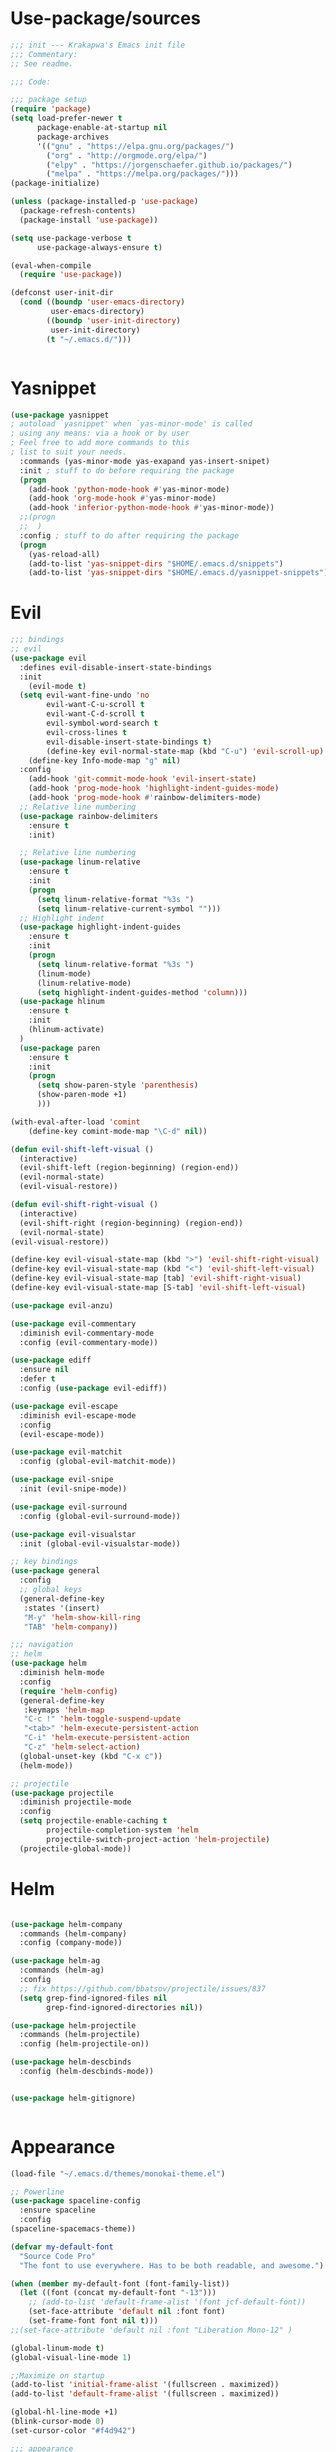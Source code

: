 * Use-package/sources
#+begin_src emacs-lisp :tangle yes
;;; init --- Krakapwa's Emacs init file
;;; Commentary:
;; See readme.

;;; Code:

;;; package setup
(require 'package)
(setq load-prefer-newer t
      package-enable-at-startup nil
      package-archives
      '(("gnu" . "https://elpa.gnu.org/packages/")
        ("org" . "http://orgmode.org/elpa/")
        ("elpy" . "https://jorgenschaefer.github.io/packages/")
        ("melpa" . "https://melpa.org/packages/")))
(package-initialize)

(unless (package-installed-p 'use-package)
  (package-refresh-contents)
  (package-install 'use-package))

(setq use-package-verbose t
      use-package-always-ensure t)

(eval-when-compile
  (require 'use-package))

(defconst user-init-dir
  (cond ((boundp 'user-emacs-directory)
         user-emacs-directory)
        ((boundp 'user-init-directory)
         user-init-directory)
        (t "~/.emacs.d/")))


#+end_src
* Yasnippet
#+begin_src emacs-lisp :tangle yes
(use-package yasnippet
; autoload `yasnippet' when `yas-minor-mode' is called
; using any means: via a hook or by user
; Feel free to add more commands to this
; list to suit your needs.
  :commands (yas-minor-mode yas-exapand yas-insert-snipet)
  :init ; stuff to do before requiring the package
  (progn
    (add-hook 'python-mode-hook #'yas-minor-mode)
    (add-hook 'org-mode-hook #'yas-minor-mode)
    (add-hook 'inferior-python-mode-hook #'yas-minor-mode))
  ;;(progn
  ;;  )
  :config ; stuff to do after requiring the package
  (progn
    (yas-reload-all)
    (add-to-list 'yas-snippet-dirs "$HOME/.emacs.d/snippets")
    (add-to-list 'yas-snippet-dirs "$HOME/.emacs.d/yasnippet-snippets")))
#+end_src

* Evil
#+begin_src emacs-lisp :tangle yes
;;; bindings
;; evil
(use-package evil
  :defines evil-disable-insert-state-bindings
  :init
    (evil-mode t)
  (setq evil-want-fine-undo 'no
        evil-want-C-u-scroll t
        evil-want-C-d-scroll t
        evil-symbol-word-search t
        evil-cross-lines t
        evil-disable-insert-state-bindings t)
        (define-key evil-normal-state-map (kbd "C-u") 'evil-scroll-up)
    (define-key Info-mode-map "g" nil)
  :config
    (add-hook 'git-commit-mode-hook 'evil-insert-state)
    (add-hook 'prog-mode-hook 'highlight-indent-guides-mode)
    (add-hook 'prog-mode-hook #'rainbow-delimiters-mode)
  ;; Relative line numbering
  (use-package rainbow-delimiters
    :ensure t
    :init)

  ;; Relative line numbering
  (use-package linum-relative
    :ensure t
    :init
    (progn
      (setq linum-relative-format "%3s ")
      (setq linum-relative-current-symbol "")))
  ;; Highlight indent
  (use-package highlight-indent-guides
    :ensure t
    :init
    (progn
      (setq linum-relative-format "%3s ")
      (linum-mode)
      (linum-relative-mode)
      (setq highlight-indent-guides-method 'column)))
  (use-package hlinum
    :ensure t
    :init
    (hlinum-activate)
  )
  (use-package paren
    :ensure t
    :init
    (progn
      (setq show-paren-style 'parenthesis)
      (show-paren-mode +1)
      )))

(with-eval-after-load 'comint
    (define-key comint-mode-map "\C-d" nil))

(defun evil-shift-left-visual ()
  (interactive)
  (evil-shift-left (region-beginning) (region-end))
  (evil-normal-state)
  (evil-visual-restore))

(defun evil-shift-right-visual ()
  (interactive)
  (evil-shift-right (region-beginning) (region-end))
  (evil-normal-state)
(evil-visual-restore))

(define-key evil-visual-state-map (kbd ">") 'evil-shift-right-visual)
(define-key evil-visual-state-map (kbd "<") 'evil-shift-left-visual)
(define-key evil-visual-state-map [tab] 'evil-shift-right-visual)
(define-key evil-visual-state-map [S-tab] 'evil-shift-left-visual)

(use-package evil-anzu)

(use-package evil-commentary
  :diminish evil-commentary-mode
  :config (evil-commentary-mode))

(use-package ediff
  :ensure nil
  :defer t
  :config (use-package evil-ediff))

(use-package evil-escape
  :diminish evil-escape-mode
  :config
  (evil-escape-mode))

(use-package evil-matchit
  :config (global-evil-matchit-mode))

(use-package evil-snipe
  :init (evil-snipe-mode))

(use-package evil-surround
  :config (global-evil-surround-mode))

(use-package evil-visualstar
  :init (global-evil-visualstar-mode))

;; key bindings
(use-package general
  :config
  ;; global keys
  (general-define-key
   :states '(insert)
   "M-y" 'helm-show-kill-ring
   "TAB" 'helm-company))

;;; navigation
;; helm
(use-package helm
  :diminish helm-mode
  :config
  (require 'helm-config)
  (general-define-key
   :keymaps 'helm-map
   "C-c !" 'helm-toggle-suspend-update
   "<tab>" 'helm-execute-persistent-action
   "C-i" 'helm-execute-persistent-action
   "C-z" 'helm-select-action)
  (global-unset-key (kbd "C-x c"))
  (helm-mode))

;; projectile
(use-package projectile
  :diminish projectile-mode
  :config
  (setq projectile-enable-caching t
        projectile-completion-system 'helm
        projectile-switch-project-action 'helm-projectile)
  (projectile-global-mode))

#+end_src
* Helm
#+begin_src emacs-lisp :tangle yes

(use-package helm-company
  :commands (helm-company)
  :config (company-mode))

(use-package helm-ag
  :commands (helm-ag)
  :config
  ;; fix https://github.com/bbatsov/projectile/issues/837
  (setq grep-find-ignored-files nil
        grep-find-ignored-directories nil))

(use-package helm-projectile
  :commands (helm-projectile)
  :config (helm-projectile-on))

(use-package helm-descbinds
  :config (helm-descbinds-mode))


(use-package helm-gitignore)


#+end_src

* Appearance
#+begin_src emacs-lisp :tangle yes
(load-file "~/.emacs.d/themes/monokai-theme.el")

;; Powerline
(use-package spaceline-config
  :ensure spaceline
  :config
(spaceline-spacemacs-theme))

(defvar my-default-font
  "Source Code Pro"
  "The font to use everywhere. Has to be both readable, and awesome.")

(when (member my-default-font (font-family-list))
  (let ((font (concat my-default-font "-13")))
    ;; (add-to-list 'default-frame-alist '(font jcf-default-font))
    (set-face-attribute 'default nil :font font)
    (set-frame-font font nil t)))
;;(set-face-attribute 'default nil :font "Liberation Mono-12" )

(global-linum-mode t)
(global-visual-line-mode 1)

;;Maximize on startup
(add-to-list 'initial-frame-alist '(fullscreen . maximized))
(add-to-list 'default-frame-alist '(fullscreen . maximized))

(global-hl-line-mode +1)
(blink-cursor-mode 0)
(set-cursor-color "#f4d942")

;;; appearance
(if (display-graphic-p)
    (progn
      (tool-bar-mode 0)
      (scroll-bar-mode 0)))

;; more context when scrolling
(setq next-screen-context-lines 4)

;; y/n for yes/no
(defalias 'yes-or-no-p 'y-or-n-p)

;; start week on Monday
(setq calendar-week-start-day 1)

;; window undo/redo
(winner-mode)

;; tabs are truly evil
(setq-default indent-tabs-mode nil)

;; sentences end with one space
(setq sentence-end-double-space nil)

;;; settings
;; enable all commands
(setq disabled-command-function nil)

;; default truncate lines
(setq-default truncate-lines t)

;; disable bell
(setq ring-bell-function 'ignore
      visible-bell t)

;; increase garbage collection threshold
(setq gc-cons-threshold (* 10 1024 1024))

;; inhibit startup message
(setq inhibit-startup-message t)

;; kill settings
(setq save-interprogram-paste-before-kill t
      kill-do-not-save-duplicates t
      kill-whole-line t)

;; repeat mark pop
(setq-default set-mark-command-repeat-pop t)

;; set terminfo
(setq system-uses-terminfo nil)

;;; extensions
;; adaptive word wrapping
(use-package adaptive-wrap
  :config (adaptive-wrap-prefix-mode))




#+end_src
* Org
#+begin_src emacs-lisp :tangle yes
;; org mode extensions

(use-package org
  :general
  (:keymaps 'org-mode-map
    :states '(normal insert emacs)
    :major-mode 'org-mode
    :prefix "SPC"
    :non-normal-prefix "M-SPC"
    :which-key "org"
    "me" 'org-export-dispatch))

(use-package org-plus-contrib
  :mode (("\\.org\\'" . org-mode) ("[0-9]\\{8\\}\\'" . org-mode))
  :init
  (org-babel-do-load-languages
   'org-babel-load-languages
   '((emacs-lisp . t) (gnuplot . t) (C . t) (emacs-lisp . t) (haskell . t)
     (latex . t) (ledger . t) (python . t) (ruby . t) (sh . t)))
  (evil-define-key 'normal org-mode-map (kbd "g x") 'org-open-at-point)
  :config
  (use-package evil-org)
  (use-package org-ref)
  (use-package org-journal
    :commands (org-journal-new-entry))
  (use-package org-pomodoro
    :commands (org-pomodoro))
  (add-hook 'org-mode-hook 'turn-on-auto-fill)
  (setq org-latex-listings t
        org-pretty-entities t
        setq org-ref-default-bibliography '("~/Documents/refs.bib")
        org-completion-use-ido t
        org-latex-custom-lang-environments '((C "lstlisting"))
        org-entities-user '(("join" "\\Join" nil "&#9285;" "" "" "⋈")
                            ("reals" "\\mathbb{R}" t "&#8477;" "" "" "ℝ")
                            ("ints" "\\mathbb{Z}" t "&#8484;" "" "" "ℤ")
                            ("complex" "\\mathbb{C}" t "&#2102;" "" "" "ℂ")
                            ("models" "\\models" nil "&#8872;" "" "" "⊧"))
        org-export-backends '(html beamer ascii latex md)))


;(set-frame-font FONT nil t)



;; git
(use-package git-timemachine)



(menu-bar-mode -1)



#+end_src
* Python
#+begin_src emacs-lisp :tangle yes
; Highlight the call to pdb
(defun annotate-pdb ()
  (interactive)
    (highlight-lines-matching-regexp "^[ ]*import pdb; pdb.set_trace()"))
(add-hook 'python-mode-hook 'annotate-pdb)

(use-package elpy
  :defer t
  :ensure t
  :commands elpy-enable
  :init (with-eval-after-load 'python (elpy-enable))

  :config
  (highlight-lines-matching-regexp "^[ ]*import pdb; pdb.set_trace()")
  (electric-indent-local-mode -1)
  (delete 'elpy-module-highlight-indentation elpy-modules)
  (delete 'elpy-module-flymake elpy-modules)

  ;(defun smart-open-line-above ()
  ;"Insert an empty line above the current line.
  ;  Position the cursor at it's beginning, according to the current mode."
  ;  (interactive)
  ;  (move-beginning-of-line nil)
  ;  (newline-and-indent)
  ;  (forward-line -1)
  ;  (indent-according-to-mode))


  (defun python-add-breakpoint ()
    "Add a break point"
    (interactive)
    (evil-open-above 1)
    (insert "import pdb; pdb.set_trace()")
    (evil-escape)
    (highlight-lines-matching-regexp "^[ ]*import pdb; pdb.set_trace()"))

    (defun my-elpy-shell-send-region-or-buffer (&optional arg)
      "Send the active region or the buffer to the Python shell.

    If there is an active region, send that. Otherwise, send the
    whole buffer.

    In Emacs 24.3 and later, without prefix argument, this will
    escape the Python idiom of if __name__ == '__main__' to be false
    to avoid accidental execution of code. With prefix argument, this
    code is executed."
      (interactive "P")
      ;; Ensure process exists
      (elpy-shell-get-or-create-process)
      (let ((if-main-regex "^if +__name__ +== +[\"']__main__[\"'] *:")
            (has-if-main nil))
        (if (use-region-p)
            (let ((region (elpy-shell--region-without-indentation
                           (region-beginning) (region-end))))
              (setq has-if-main (string-match if-main-regex region))
              (when (string-match "\t" region)
                (message "Region contained tabs, this might cause weird errors")))
              (python-shell-send-string region)
              (elpy-shell-switch-to-shell)
              (end-of-buffer)
              (evil-escape)
              (elpy-shell-switch-to-buffer))
          (save-excursion
            (goto-char (point-min))
            (setq has-if-main (re-search-forward if-main-regex nil t)))
          (python-shell-send-buffer arg)
          (elpy-shell-switch-to-shell)
          (end-of-buffer)
          (evil-escape)
          (elpy-shell-switch-to-buffer)
          )
        (elpy-shell-display-buffer)
        (when has-if-main
          (message (concat "Removed if __main__ == '__main__' construct, "
                           "use a prefix argument to evaluate.")))))

  (defun ha/elpy-goto-definition ()
    (interactive)
    (condition-case err
        (elpy-goto-definition)
      ('error (xref-find-definitions (symbol-name (symbol-at-point))))))


(use-package pyenv-mode
  :defer t
  :ensure t
  :config
    (defun projectile-pyenv-mode-set ()
      "Set pyenv version matching project name."
      (let ((project (projectile-project-name)))
        (if (member project (pyenv-mode-versions))
            (pyenv-mode-set project)
          (pyenv-mode-unset))))

    (add-hook 'projectile-switch-project-hook 'projectile-pyenv-mode-set)
    (add-hook 'python-mode-hook 'pyenv-mode))

(use-package company-jedi
  :ensure t
  :init
  ;(setq company-jedi-python-bin "python2")
  :config
  (add-to-list 'company-backends 'company-jedi))

(use-package window-purpose)
(purpose-mode)
(add-to-list 'purpose-user-mode-purposes '(python-mode . py))
(add-to-list 'purpose-user-mode-purposes '(inferior-python-mode . py-repl))
(purpose-compile-user-configuration)

(use-package python
  :defer t
  :general
  (:keymaps 'python-mode-map
    :states '(normal visual emacs)
    :major-mode 'python-mode
    :prefix "SPC"
    :which-key "Python"
    "mv" 'pyenv-mode-set
    "mb" 'elpy-shell-send-region-or-buffer
    ;"mb" 'elpy-shell-send-region-or-buffer
    "md" 'python-add-breakpoint
    "mg" 'anaconda-mode-find-assignments
    "mf" 'elpy-yapf-fix-code
    "mi" 'run-python))

(general-define-key :states '(normal insert emacs)
                    :major-mode 'inferior-python-mode
                    :keymaps 'inferior-python-mode-map
                    "C-r" 'comint-history-isearch-backward
                    "C-k" 'comint-previous-input
                    "C-j" 'comint-next-input)

(setq python-shell-interpreter "ipython"
    python-shell-interpreter-args "--simple-prompt -i")

(with-eval-after-load 'python
  (defun python-shell-completion-native-try ()
    "Return non-nil if can trigger native completion."
    (let ((python-shell-completion-native-enable t)
          (python-shell-completion-native-output-timeout
           python-shell-completion-native-try-output-timeout))
      (python-shell-completion-native-get-completions
       (get-buffer-process (current-buffer))
       nil "_"))))

#+end_src
* Tex
#+begin_src emacs-lisp :tangle yes
(use-package auctex
  :defer t
  :ensure t
  :mode ("\\.tex\\'" . latex-mode)
  :commands (latex-mode LaTeX-mode plain-tex-mode)
  :init
  (progn
    (add-hook 'LaTeX-mode-hook #'LaTeX-preview-setup)
    (add-hook 'LaTeX-mode-hook #'flyspell-mode)
    (add-hook 'LaTeX-mode-hook #'turn-on-reftex)
    (setq TeX-auto-save t
	  TeX-parse-self t
	  TeX-save-query nil
	  TeX-PDF-mode t)
    (setq-default TeX-master nil))
  :general
  (:keymaps 'latex-mode-map
   :states '(normal insert emacs)
   :major-mode 'latex-mode
   :prefix "SPC"
   :which-key "Latex"
      "mc" 'reftex-citation
   )
  )

;; So that RefTeX also recognizes \addbibresource.
(setq reftex-bibliography-commands '("bibliography" "nobibliography" "addbibresource"))
(setq reftex-default-bibliography '("~/Documents/2017_miccai/laurent_lejeune/refs.bib"))


(use-package iflipb
  :general
  (
    :states '(normal)
    :prefix "SPC"
    "k" 'iflipb-next-buffer
    "j" 'iflipb-previous-buffer))

#+end_src
* Define keys
#+begin_src emacs-lisp :tangle yes
;Single escape to exit "everything"
(global-set-key (kbd "<escape>")      'keyboard-escape-quit)

(general-define-key
 :states '(normal visual)
 :prefix "SPC"
       "ff" 'helm-find-files ; save windows layout
       "fs" 'save-buffer
       "tw" 'whitespace-mode
       "wv" 'split-window-right
       "wf" 'split-window-fairly
       "wd" 'delete-window
       "TAB" '(ace-window :which-key "next window")
       "s" '(ace-swap-window :which-key "swap windows")
       "bb" 'helm-mini
       "bd" 'kill-this-buffer
       ;"k" 'my-next-user-buffer
       ;"j" 'my-previous-user-buffer
       "r" 'ranger
       "af" 'ag-dired
       "as" 'ag-project
       "y" 'yas-insert-snippet
       "gs" '(magit-status :which-key "git status")
       "gtt" 'git-timemachine-toggle
       "gtn" 'git-timemachine-show-next-revision
       "gtp" 'git-timemachine-show-previous-revision
       "gtq" 'git-timemachine-quit
       "pr" 'profiler-report)

(which-key-add-key-based-replacements
    "SPC gt" "git timemachine"
    "SPC g" "git"
    "SPC f" "file"
    "SPC a" "ag"
    "SPC t" "toggle"
    "SPC b" "buffer"
    "SPC w" "window"
    "SPC m" "major-mode"
 )

(require 'general)
(general-evil-setup t)


(define-key helm-map (kbd "C-j") 'helm-next-line)
(define-key helm-map (kbd "C-k") 'helm-previous-line)



;;; provide init package
(provide 'init)

;;; init.el ends here
(custom-set-variables
 ;; custom-set-variables was added by Custom.
 ;; If you edit it by hand, you could mess it up, so be careful.
 ;; Your init file should contain only one such instance.
 ;; If there is more than one, they won't work right.
 '(custom-safe-themes
   (quote
    ("721bb3cb432bb6be7c58be27d583814e9c56806c06b4077797074b009f322509" "3eb93cd9a0da0f3e86b5d932ac0e3b5f0f50de7a0b805d4eb1f67782e9eb67a4" "73a13a70fd111a6cd47f3d4be2260b1e4b717dbf635a9caee6442c949fad41cd" "003a9aa9e4acb50001a006cfde61a6c3012d373c4763b48ceb9d523ceba66829" "b59d7adea7873d58160d368d42828e7ac670340f11f36f67fa8071dbf957236a" default)))
 '(evil-symbol-word-search t)
 '(package-selected-packages
   (quote
    (iflipb iflibp buffer-stack hlinum rainbow-delimiters rainbow-delimiters-mode dashboard page-break-lines window-purpose dedicated latex-mode latex tex git-timemachine airline-themes ranger ac-anaconda company-anaconda anaconda-mode elpy evil-magit znc yaml-mode whitespace-cleanup-mode which-key virtualenvwrapper use-package unfill try toml-mode ssh-config-mode smooth-scroll sly scratch savekill rust-mode regex-tool puppet-mode processing-mode powershell powerline popwin pkgbuild-mode org-plus-contrib nginx-mode matlab-mode markdown-mode magit less-css-mode ledger-mode java-snippets helm-projectile helm-gitignore helm-descbinds helm-company helm-ag haskell-mode handlebars-mode gnuplot gitconfig-mode ggtags general fortune-cookie flycheck f evil-visualstar evil-surround evil-snipe evil-smartparens evil-matchit evil-escape evil-easymotion evil-commentary evil-anzu electric-spacing dtrt-indent dockerfile-mode docker demangle-mode csharp-mode crontab-mode company-c-headers color-theme-solarized cmake-mode bison-mode auto-compile ag adaptive-wrap ace-window spaceline pyenv-mode)))
 '(split-height-threshold nil)
 '(split-width-threshold 0))
(custom-set-faces
 ;; custom-set-faces was added by Custom.
 ;; If you edit it by hand, you could mess it up, so be careful.
 ;; Your init file should contain only one such instance.
 ;; If there is more than one, they won't work right.
 )
#+end_src
* Others
** Yaml
#+begin_src emacs-lisp :tangle yes
;; yaml
(use-package yaml-mode
  :mode "\\.ya?ml\'")
#+end_src
** Anzu
anzu.el provides a minor mode which displays current match and total matches information in the mode-line in various search modes.
#+begin_src emacs-lisp :tangle yes

;; anzu
(use-package anzu
  :commands (isearch-foward isearch-backward)
  :config (global-anzu-mode))

#+end_src
** Company
Company is a text completion framework for Emacs. The name stands for "complete anything". It uses pluggable back-ends and front-ends to retrieve and display completion candidates.
#+begin_src emacs-lisp :tangle yes
(use-package company
  :diminish company-mode
  :commands (company-complete company-mode)
  :config
  (use-package company-c-headers)
  (push '(company-clang
          :with company-semantic
          :with company-yasnippet
          :with company-c-headers)
        company-backends))

(with-eval-after-load 'company
  (define-key company-active-map (kbd "C-j") #'company-select-next)
  (define-key company-active-map (kbd "C-k") #'company-select-previous))


#+end_src
** Demangle
demangle-mode is an Emacs minor mode that automatically demangles C++ symbols.
Use M-x demangle-mode to toggle demangling on or off in any buffer. Turn on font-lock-mode as well: demangle-mode uses this to stay in sync as buffer contents change.
#+begin_src emacs-lisp :tangle yes
;; automatic demangling
(use-package demangle-mode
  :commands demangle-mode)
#+end_src

** Dtrt
A minor mode that guesses the indentation offset originally used for creating source code files and transparently adjusts the corresponding settings in Emacs, making it more convenient to edit foreign files.
#+begin_src emacs-lisp :tangle yes
;; dtrt
(use-package dtrt-indent
  :load-path "site-lisp/dtrt-indent"
  :config
  (dtrt-indent-mode)
  (setq dtrt-indent-min-quality 60
        dtrt-indent-verbosity 3))
#+end_src

** Flycheck/Flyspell
On the fly syntax/spelling checking.
#+begin_src emacs-lisp :tangle yes

;; flycheck
(use-package flycheck
  :diminish flycheck-mode
  :init (global-flycheck-mode))

;; flyspell - use aspell instead of ispell
(use-package flyspell
  :commands (flyspell-mode flyspell-prog-mode)
  :config (setq ispell-program-name (executable-find "aspell")
                ispell-extra-args '("--sug-mode=ultra")))

#+end_src

** GGtags
Emacs frontend to GNU Global source code tagging system
#+begin_src emacs-lisp :tangle yes

;; ggtags
(use-package ggtags
  :commands ggtags-mode
  :diminish ggtags-mode
  :config
  (general-define-key
   :keymaps 'ggtags-mode-map
   :states '(normal)
   "g d" 'helm-gtags-dwim)
  (use-package helm-gtags
    :commands (helm-gtags-dwim)
    :config (helm-gtags-mode)))


#+end_src

** Magit
Magit is an interface to the version control system Git, implemented as an Emacs package.
#+begin_src emacs-lisp :tangle yes
;; magit
(use-package magit
  :commands (magit-status projectile-vc)
  :config
  (use-package evil-magit)
  (add-to-list 'magit-log-arguments "--no-abbrev-commit")
  (setq magit-popup-use-prefix-argument 'default
        magit-completing-read-function 'magit-ido-completing-read))

(global-git-commit-mode)

#+end_src

** Popwin
Popwin is a popup window manager for Emacs which makes you free from the hell of annoying buffers such like *Help*, *Completions*, *compilation*, and etc.
#+begin_src emacs-lisp :tangle yes
;; popwin
(use-package popwin
  :config (popwin-mode))

;; save kill ring
(use-package savekill)

;; saveplace
(use-package saveplace
  :config
  (setq-default save-place t
                save-place-file (f-expand "saved-places" user-emacs-directory)))
;; scratch
(use-package scratch
  :commands (scratch))

;; slime
(use-package sly
  :commands (sly)
  :config (setq inferior-lisp-program (executable-find "sbcl")))


#+end_src

** Tramp
Tramp stands for `Transparent Remote (file) Access, Multiple Protocol'.
From find-file, enter
#+begin_verse
/ssh:username@domain:/home/username/myfile
#+end_verse

#+begin_src emacs-lisp :tangle yes
;; tramp
(use-package tramp
  :config
  (setq tramp-verbose 9
        tramp-default-method "ssh"
        tramp-ssh-controlmaster-options
        (concat "-o ControlPath=/tmp/tramp.%%r@%%h:%%p "
                "-o ControlMaster=auto "
                "-o ControlPersist=no")))

#+end_src
** Uniquify
The library uniquify overrides Emacs’ default mechanism for making buffer names unique (using suffixes like <2>, <3> etc.) with a more sensible behaviour which use parts of the file names to make the buffer names distinguishable.
#+begin_src emacs-lisp :tangle yes
(use-package uniquify
  :ensure nil
  :config (setq uniquify-buffer-name-style 'forward))
#+end_src
** Whitespace
This package is a minor mode to visualize blanks (TAB, (HARD) SPACE and NEWLINE).
#+begin_src emacs-lisp :tangle yes
;; whitespace
(use-package whitespace
  :commands (whitespace-mode)
  :config
  (setq whitespace-style '(face tabs spaces newline empty
                                trailing tab-mark newline-mark)))

(use-package whitespace-cleanup-mode
  :diminish whitespace-cleanup-mode
  :init (global-whitespace-cleanup-mode))

#+end_src
** Ranger
#+begin_src emacs-lisp :tangle yes
(use-package ranger
  :ensure t
  :defer t
  :commands (ranger)
  :config
  (require 'cl-lib)
  (setq ranger-cleanup-eagerly t)
  (setq ranger-show-hidden nil)
  )
#+end_src
** Markdown
#+begin_src emacs-lisp :tangle yes
(use-package markdown-mode
  :mode ("\\.markdown\\'" "\\.mk?d\\'" "\\.text\\'")
  :general
  (:keymaps 'markdown-mode-map
    :states '(normal visual emacs)
    :major-mode 'markdown-mode
    :prefix "SPC"
    :which-key "Markdown"
    "mj" 'markdown-jump
    "mp" 'markdown-export-and-preview
    "me" 'markdown-export
    "mx" 'markdown-follow-link-at-point))
#+end_src
** Ag (silver-searcher)
#+begin_src emacs-lisp :tangle yes
(use-package ag
  :commands (ag ag-files ag-regexp ag-project ag-dired helm-ag)
  :config (setq ag-highlight-search t
                ag-reuse-buffers t))
#+end_src
** Others
#+begin_src emacs-lisp :tangle yes

;; undo-tree
(use-package undo-tree
  :diminish undo-tree-mode
  :config
  (global-undo-tree-mode)
  (setq undo-tree-history-directory-alist
        `(("." . ,(f-expand "undo-tree" user-emacs-directory)))
        undo-tree-auto-save-history t))

;; unfill autofill
(use-package unfill
  :commands (unfill-region unfill-paragraph toggle-fill-unfill))

;; which-key
(use-package which-key
  :diminish which-key-mode
  :config (which-key-mode))

;;; syntax support
;; mode mappings
(add-to-list 'auto-mode-alist '("\\.ino\\'" . c-mode))
(add-to-list 'auto-mode-alist '("\\.vcsh\\'" . conf-mode))
(add-to-list 'auto-mode-alist '("\\.zsh\\'" . sh-mode))
(add-to-list 'magic-mode-alist '(";;; " . emacs-lisp-mode))

;; CMake
(use-package cmake-mode
  :mode ("CMakeLists\\.txt\\'" "\\.cmake\\'"))

;; crontab
(use-package crontab-mode
  :mode "\\.cron\\(tab\\)?\\'")

;; C styles
(c-add-style "work"
             '("bsd"
               (c-basic-offset . 4)
               (c-offsets-alist . ((arglist-intro . +)))))

(add-to-list 'c-default-style '(c-mode . "work"))
(add-to-list 'c-default-style '(c++-mode . "work"))
(add-to-list 'c-default-style '(csharp-mode . "c#"))

;; git modes
(use-package gitattributes-mode
  :disabled t)
(use-package gitconfig-mode
  :mode ("/\\.gitconfig\\'" "/\\.git/config\\'" "/git/config\\'" "/\\.gitmodules\\'"))
(use-package gitignore-mode
  :mode ("/\\.gitignore\\'" "/\\.git/info/exclude\\'" "/git/ignore\\'"))

;; json
(use-package json-mode
  :mode "\\.json$"
  :config (setq js-indent-level 4))

;; ledger
(use-package ledger-mode
  :mode "\\.ledger\\'"
  :config
  (define-key ledger-mode-map (kbd "C-c c") 'ledger-mode-clean-buffer)
  (setq ledger-post-amount-alignment-at :decimal
        ledger-post-amount-alignment-column 49
        ledger-clear-whole-transactions t)
  (use-package flycheck-ledger))

;; less-css
(use-package less-css-mode
  :mode "\\.less\\'")


;; matlab
(use-package matlab-mode
  :mode "\\.m$")

;; nginx
(use-package nginx-mode
  :mode ("nginx.conf$" "/etc/nginx/.*"))
;; packages used in init
(use-package page-break-lines)
#+end_src

#+begin_src emacs-lisp :tangle yes

(use-package dashboard
  :config
  (dashboard-setup-startup-hook))

(use-package dash)
(use-package f)

;;; system specific packages
;; load Linux configuration
(use-package linux
  :ensure nil
  :load-path "lisp/"
  :if (eq system-type 'gnu/linux))

;;; load local settings
(use-package local
  :ensure nil
  :load-path "site-lisp/")

(use-package auto-compile
  :defer t
  :config
  (auto-compile-on-load-mode)
  (auto-compile-on-save-mode))

(use-package ace-window
  :bind (([remap next-multiframe-window] . ace-window))
  :config
(setq aw-keys '(?a ?s ?d ?f ?g ?h ?j ?k ?l)))

;;; files
;; backups
(setq backup-by-copying t
      delete-old-versions t
      kept-new-versions 4
      kept-old-versions 2
      version-control t
      backup-directory-alist `(("." . ,(f-expand
                                        "backups" user-emacs-directory))))
;; 100 MB
(setq large-file-warning-threshold (* 100 1000 1000))

;; recent files
(setq recentf-max-saved-items 256
      recentf-max-menu-items 16)
(recentf-mode)

;; set auto revert of buffers if file is changed externally
(global-auto-revert-mode)

;; symlink version-control follow
(setq vc-follow-symlinks t)

;; dired
(setq dired-dwim-target t ; enable side-by-side dired buffer targets
      dired-recursive-copies 'always ; better recursion in dired
      dired-recursive-deletes 'top
      dired-listing-switches "-lahp")

;; compilation
(setq compilation-ask-about-save nil
      compilation-always-kill t)


#+end_src
